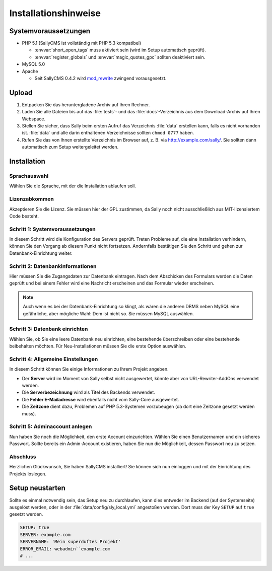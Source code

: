 Installationshinweise
=====================

Systemvoraussetzungen
---------------------

* PHP 5.1 (SallyCMS ist vollständig mit PHP 5.3 kompatibel)

  * :envvar:`short_open_tags` muss aktiviert sein (wird im Setup automatisch
    geprüft).
  * :envvar:`register_globals` und :envvar:`magic_quotes_gpc` sollten
    deaktiviert sein.

* MySQL 5.0
* Apache

  * Seit SallyCMS 0.4.2 wird `mod_rewrite <http://httpd.apache.org/docs/2.0/mod/mod_rewrite.html>`_
    zwingend vorausgesetzt.

Upload
------

#. Entpacken Sie das heruntergladene Archiv auf Ihren Rechner.
#. Laden Sie alle Dateien bis auf das :file:`tests`- und das
   :file:`docs`-Verzeichnis aus dem Download-Archiv auf Ihren Webspace.
#. Stellen Sie sicher, dass Sally beim ersten Aufruf das Verzeichnis
   :file:`data` erstellen kann, falls es nicht vorhanden ist. :file:`data` und
   alle darin enthaltenen Verzeichnisse sollten ``chmod 0777`` haben.
#. Rufen Sie das von Ihnen erstellte Verzeichnis im Browser auf, z. B. via
   http://example.com/sally/. Sie sollten dann automatisch zum Setup
   weitergeleitet werden.

Installation
------------

Sprachauswahl
^^^^^^^^^^^^^

.. image:: /_static/step0.png

Wählen Sie die Sprache, mit der die Installation ablaufen soll.

Lizenzabkommen
^^^^^^^^^^^^^^

.. image:: /_static/step1.png

Akzeptieren Sie die Lizenz. Sie müssen hier der GPL zustimmen, da Sally noch
nicht ausschließlich aus MIT-lizensiertem Code besteht.

Schritt 1: Systemvoraussetzungen
^^^^^^^^^^^^^^^^^^^^^^^^^^^^^^^^

.. image:: /_static/step2.png

In diesem Schritt wird die Konfiguration des Servers geprüft. Treten Probleme
auf, die eine Installation verhindern, können Sie den Vorgang ab diesem Punkt
nicht fortsetzen. Andernfalls bestätigen Sie den Schritt und gehen zur
Datenbank-Einrichtung weiter.

Schritt 2: Datenbankinformationen
^^^^^^^^^^^^^^^^^^^^^^^^^^^^^^^^^

.. image:: /_static/step3.png

Hier müssen Sie die Zugangsdaten zur Datenbank eintragen. Nach dem Abschicken
des Formulars werden die Daten geprüft und bei einem Fehler wird eine Nachricht
erscheinen und das Formular wieder erscheinen.

.. note::

  Auch wenn es bei der Datenbank-Einrichtung so klingt, als wären die anderen
  DBMS neben MySQL eine gefährliche, aber mögliche Wahl: Dem ist nicht so. Sie
  müssen MySQL auswählen.

Schritt 3: Datenbank einrichten
^^^^^^^^^^^^^^^^^^^^^^^^^^^^^^^

.. image:: /_static/step4.png

Wählen Sie, ob Sie eine leere Datenbank neu einrichten, eine bestehende
überschreiben oder eine bestehende beibehalten möchten. Für Neu-Installationen
müssen Sie die erste Option auswählen.

Schritt 4: Allgemeine Einstellungen
^^^^^^^^^^^^^^^^^^^^^^^^^^^^^^^^^^^

.. image:: /_static/step5.png

In diesem Schritt können Sie einige Informationen zu Ihrem Projekt angeben.

* Der **Server** wird im Moment von Sally selbst nicht ausgewertet, könnte aber
  von URL-Rewriter-AddOns verwendet werden.
* Die **Serverbezeichnung** wird als Titel des Backends verwendet.
* Die **Fehler E-Mailadresse** wird ebenfalls nicht vom Sally-Core ausgewertet.
* Die **Zeitzone** dient dazu, Problemen auf PHP 5.3-Systemen vorzubeugen (da
  dort eine Zeitzone gesetzt werden muss).

Schritt 5: Adminaccount anlegen
^^^^^^^^^^^^^^^^^^^^^^^^^^^^^^^

.. image:: /_static/step6.png

Nun haben Sie noch die Möglichkeit, den erste Account einzurichten. Wählen Sie
einen Benutzernamen und ein sicheres Passwort. Sollte bereits ein Admin-Account
existieren, haben Sie nun die Möglichkeit, dessen Passwort neu zu setzen.

Abschluss
^^^^^^^^^

.. image:: /_static/step7.png

Herzlichen Glückwunsch, Sie haben SallyCMS installiert! Sie können sich nun
einloggen und mit der Einrichtung des Projekts loslegen.

Setup neustarten
----------------

Sollte es einmal notwendig sein, das Setup neu zu durchlaufen, kann dies
entweder im Backend (auf der Systemseite) ausgelöst werden, oder in der
:file:`data/config/sly_local.yml` angestoßen werden. Dort muss der Key ``SETUP``
auf ``true`` gesetzt werden.

.. sourcecode:: yaml

  SETUP: true
  SERVER: example.com
  SERVERNAME: 'Mein superduftes Projekt'
  ERROR_EMAIL: webadmin``example.com
  # ...
